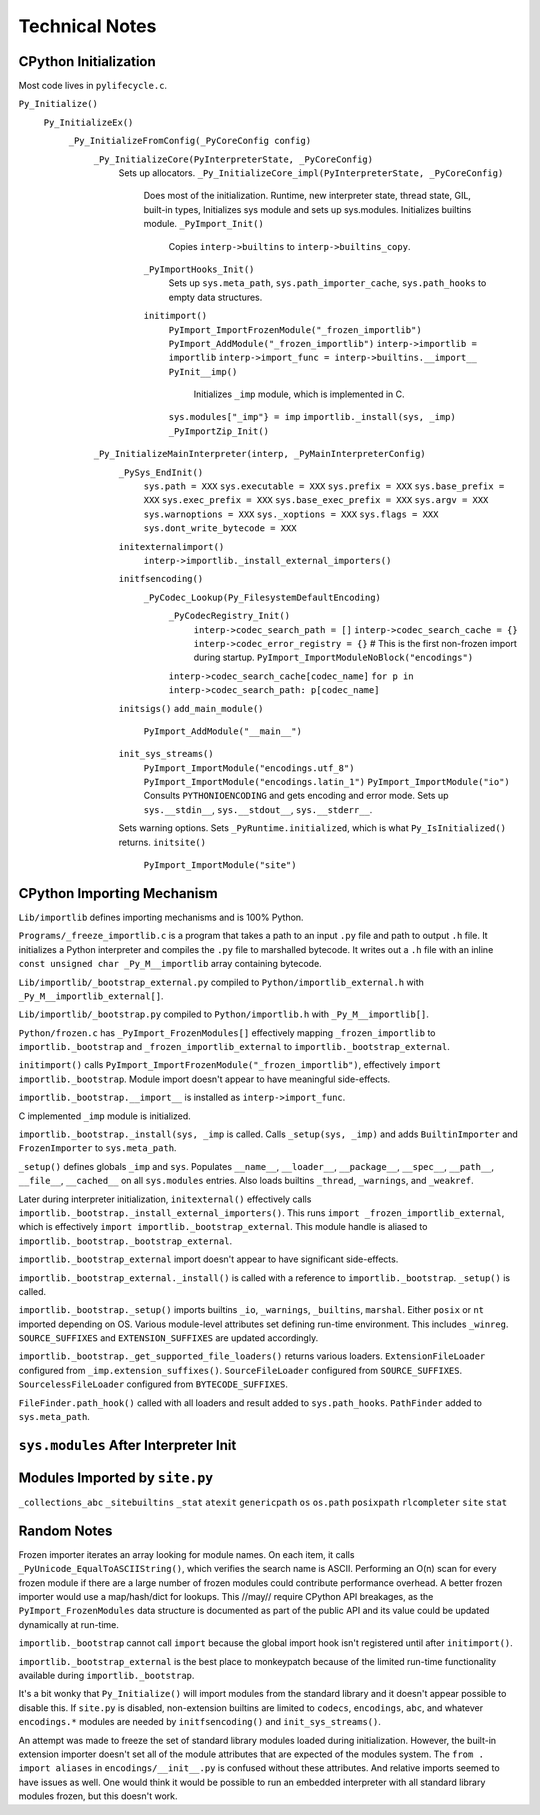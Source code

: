 ===============
Technical Notes
===============

CPython Initialization
======================

Most code lives in ``pylifecycle.c``.

``Py_Initialize()``
  ``Py_InitializeEx()``
    ``_Py_InitializeFromConfig(_PyCoreConfig config)``
      ``_Py_InitializeCore(PyInterpreterState, _PyCoreConfig)``
        Sets up allocators.
        ``_Py_InitializeCore_impl(PyInterpreterState, _PyCoreConfig)``
          Does most of the initialization.
          Runtime, new interpreter state, thread state, GIL, built-in types,
          Initializes sys module and sets up sys.modules.
          Initializes builtins module.
          ``_PyImport_Init()``
            Copies ``interp->builtins`` to ``interp->builtins_copy``.
          ``_PyImportHooks_Init()``
            Sets up ``sys.meta_path``, ``sys.path_importer_cache``,
            ``sys.path_hooks`` to empty data structures.
          ``initimport()``
            ``PyImport_ImportFrozenModule("_frozen_importlib")``
            ``PyImport_AddModule("_frozen_importlib")``
            ``interp->importlib = importlib``
            ``interp->import_func = interp->builtins.__import__``
            ``PyInit__imp()``
              Initializes ``_imp`` module, which is implemented in C.
            ``sys.modules["_imp"} = imp``
            ``importlib._install(sys, _imp)``
            ``_PyImportZip_Init()``

      ``_Py_InitializeMainInterpreter(interp, _PyMainInterpreterConfig)``
        ``_PySys_EndInit()``
          ``sys.path = XXX``
          ``sys.executable = XXX``
          ``sys.prefix = XXX``
          ``sys.base_prefix = XXX``
          ``sys.exec_prefix = XXX``
          ``sys.base_exec_prefix = XXX``
          ``sys.argv = XXX``
          ``sys.warnoptions = XXX``
          ``sys._xoptions = XXX``
          ``sys.flags = XXX``
          ``sys.dont_write_bytecode = XXX``
        ``initexternalimport()``
          ``interp->importlib._install_external_importers()``
        ``initfsencoding()``
          ``_PyCodec_Lookup(Py_FilesystemDefaultEncoding)``
            ``_PyCodecRegistry_Init()``
              ``interp->codec_search_path = []``
              ``interp->codec_search_cache = {}``
              ``interp->codec_error_registry = {}``
              # This is the first non-frozen import during startup.
              ``PyImport_ImportModuleNoBlock("encodings")``
            ``interp->codec_search_cache[codec_name]``
            ``for p in interp->codec_search_path: p[codec_name]``
        ``initsigs()``
        ``add_main_module()``
          ``PyImport_AddModule("__main__")``
        ``init_sys_streams()``
          ``PyImport_ImportModule("encodings.utf_8")``
          ``PyImport_ImportModule("encodings.latin_1")``
          ``PyImport_ImportModule("io")``
          Consults ``PYTHONIOENCODING`` and gets encoding and error mode.
          Sets up ``sys.__stdin__``, ``sys.__stdout__``, ``sys.__stderr__``.
        Sets warning options.
        Sets ``_PyRuntime.initialized``, which is what ``Py_IsInitialized()``
        returns.
        ``initsite()``
          ``PyImport_ImportModule("site")``

CPython Importing Mechanism
===========================

``Lib/importlib`` defines importing mechanisms and is 100% Python.

``Programs/_freeze_importlib.c`` is a program that takes a path to an input
``.py`` file and path to output ``.h`` file. It initializes a Python interpreter
and compiles the ``.py`` file to marshalled bytecode. It writes out a ``.h``
file with an inline ``const unsigned char _Py_M__importlib`` array containing
bytecode.

``Lib/importlib/_bootstrap_external.py`` compiled to
``Python/importlib_external.h`` with ``_Py_M__importlib_external[]``.

``Lib/importlib/_bootstrap.py`` compiled to
``Python/importlib.h`` with ``_Py_M__importlib[]``.

``Python/frozen.c`` has ``_PyImport_FrozenModules[]`` effectively mapping
``_frozen_importlib`` to ``importlib._bootstrap`` and
``_frozen_importlib_external`` to ``importlib._bootstrap_external``.

``initimport()`` calls ``PyImport_ImportFrozenModule("_frozen_importlib")``,
effectively ``import importlib._bootstrap``. Module import doesn't appear
to have meaningful side-effects.

``importlib._bootstrap.__import__`` is installed as ``interp->import_func``.

C implemented ``_imp`` module is initialized.

``importlib._bootstrap._install(sys, _imp`` is called. Calls
``_setup(sys, _imp)`` and adds ``BuiltinImporter`` and ``FrozenImporter``
to ``sys.meta_path``.

``_setup()`` defines globals ``_imp`` and ``sys``. Populates ``__name__``,
``__loader__``, ``__package__``, ``__spec__``, ``__path__``, ``__file__``,
``__cached__`` on all ``sys.modules`` entries. Also loads builtins
``_thread``, ``_warnings``, and ``_weakref``.

Later during interpreter initialization, ``initexternal()`` effectively calls
``importlib._bootstrap._install_external_importers()``. This runs
``import _frozen_importlib_external``, which is effectively
``import importlib._bootstrap_external``. This module handle is aliased to
``importlib._bootstrap._bootstrap_external``.

``importlib._bootstrap_external`` import doesn't appear to have significant
side-effects.

``importlib._bootstrap_external._install()`` is called with a reference to
``importlib._bootstrap``. ``_setup()`` is called.

``importlib._bootstrap._setup()`` imports builtins ``_io``, ``_warnings``,
``_builtins``, ``marshal``. Either ``posix`` or ``nt`` imported depending
on OS. Various module-level attributes set defining run-time environment.
This includes ``_winreg``. ``SOURCE_SUFFIXES`` and ``EXTENSION_SUFFIXES``
are updated accordingly.

``importlib._bootstrap._get_supported_file_loaders()`` returns various
loaders. ``ExtensionFileLoader`` configured from ``_imp.extension_suffixes()``.
``SourceFileLoader`` configured from ``SOURCE_SUFFIXES``.
``SourcelessFileLoader`` configured from ``BYTECODE_SUFFIXES``.

``FileFinder.path_hook()`` called with all loaders and result added to
``sys.path_hooks``. ``PathFinder`` added to ``sys.meta_path``.

``sys.modules`` After Interpreter Init
======================================

============================== ========== ================================
Module                         Type       Source
============================== ========== ================================
``__main__``                              ``add_main_module()``
``_abc``                       builtin    ``abc``
``_codecs``                    builtin    ``initfsencoding()``
``_frozen_importlib``          frozen     ``initimport()``
``_frozen_importlib_external`` frozen     ``initexternal()``
``_imp``                       builtin    ``initimport()``
``_io``                        builtin    ``importlib._bootstrap._setup()``
``_signal``                    builtin    ``initsigs()``
``_thread``                    builtin    ``importlib._bootstrap._setup()``
``_warnings``                  builtin    ``importlib._bootstrap._setup()``
``_weakref``                   builtin    ``importlib._bootstrap._setup()``
``_winreg``                    builtin    ``importlib._bootstrap._setup()``
``abc``                        py
``builtins``                   builtin    ``_Py_InitializeCore_impl()``
``codecs``                     py         ``encodings`` via ``initfsencoding()``
``encodings``                  py         ``initfsencoding()``
``encodings.aliases``          py         ``encodings``
``encodings.latin_1``          py         ``init_sys_streams()``
``encodings.utf_8``            py         ``init_sys_streams()`` + ``initfsencoding()``
``io``                         py         ``init_sys_streams()``
``marshal``                    builtin    ``importlib._bootstrap._setup()``
``nt``                         builtin    ``importlib._bootstrap._setup()``
``posix``                      builtin    ``importlib._bootstrap._setup()``
``readline``                   builtin
``sys``                        builtin    ``_Py_InitializeCore_impl()``
``zipimport``                  builtin    ``initimport()``
============================== ========== =================================

Modules Imported by ``site.py``
===============================

``_collections_abc``
``_sitebuiltins``
``_stat``
``atexit``
``genericpath``
``os``
``os.path``
``posixpath``
``rlcompleter``
``site``
``stat``

Random Notes
============

Frozen importer iterates an array looking for module names. On each item, it
calls ``_PyUnicode_EqualToASCIIString()``, which verifies the search name is
ASCII. Performing an O(n) scan for every frozen module if there are a large
number of frozen modules could contribute performance overhead. A better frozen
importer would use a map/hash/dict for lookups. This //may// require CPython
API breakages, as the ``PyImport_FrozenModules`` data structure is documented
as part of the public API and its value could be updated dynamically at
run-time.

``importlib._bootstrap`` cannot call ``import`` because the global import
hook isn't registered until after ``initimport()``.

``importlib._bootstrap_external`` is the best place to monkeypatch because
of the limited run-time functionality available during ``importlib._bootstrap``.

It's a bit wonky that ``Py_Initialize()`` will import modules from the
standard library and it doesn't appear possible to disable this. If
``site.py`` is disabled, non-extension builtins are limited to
``codecs``, ``encodings``, ``abc``, and whatever ``encodings.*`` modules
are needed by ``initfsencoding()`` and ``init_sys_streams()``.

An attempt was made to freeze the set of standard library modules loaded
during initialization. However, the built-in extension importer doesn't
set all of the module attributes that are expected of the modules system.
The ``from . import aliases`` in ``encodings/__init__.py`` is confused
without these attributes. And relative imports seemed to have issues as
well. One would think it would be possible to run an embedded interpreter
with all standard library modules frozen, but this doesn't work.
